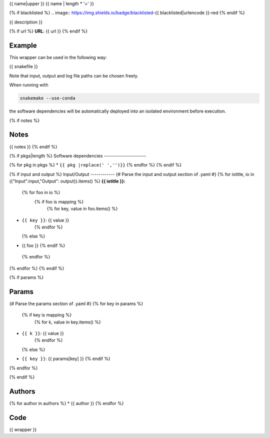 .. _`{{id}}`:

{{ name|upper }}
{{ name | length * '=' }}

{% if blacklisted %}
.. image:: https://img.shields.io/badge/blacklisted-{{ blacklisted|urlencode }}-red
{% endif %}

.. image:: https://img.shields.io/badge/wrapper_version-{{ tag }}-10785b

.. image:: https://img.shields.io/github/issues-pr/snakemake/snakemake-wrappers/{{ wrapper_path }}?label=version%20update%20pull%20requests&color=1cb481
   :target: https://github.com/snakemake/snakemake-wrappers/pulls?q=is%3Apr+is%3Aopen+label%3A{{ wrapper_path }}

{{ description }}

{% if url %}
**URL**: {{ url }}
{% endif %}

Example
-------

This wrapper can be used in the following way:

.. code-block:: python

{{ snakefile }}

Note that input, output and log file paths can be chosen freely.

When running with

.. code-block:: bash

    snakemake --use-conda

the software dependencies will be automatically deployed into an isolated environment before execution.

{% if notes %}

Notes
-----

{{ notes }}
{% endif %}

{% if pkgs|length %}
Software dependencies
---------------------

{% for pkg in pkgs %}
* ``{{ pkg |replace(' ','')}}``
{% endfor %}
{% endif %}

{% if input and output %}
Input/Output
------------
{# Parse the input and output section of .yaml #}
{% for iotitle, io in ({"Input":input,"Output": output}).items() %}
**{{ iotitle }}:**

 {% for foo in io %}
  {% if foo is mapping %}
   {% for key, value in foo.items() %}
* ``{{ key }}``: {{ value }}
   {% endfor %}
  {% else %}
* {{ foo }}
  {% endif %}
 {% endfor %}

{% endfor %}
{% endif %}

{% if params %}

Params
------

{# Parse the params section of .yaml #}
{% for key in params %}
  {% if key is mapping %}
   {% for k, value in key.items() %}
* ``{{ k }}``: {{ value }}
   {% endfor %}
  {% else %}
* ``{{ key }}``: {{ params[key] }}
  {% endif %}

{% endfor %}

{% endif %}


Authors
-------

{% for author in authors %}
* {{ author }}
{% endfor %}


Code
----

.. code-block:: {{ wrapper_lang }}

{{ wrapper }}

.. |nl| raw:: html

   <br>
